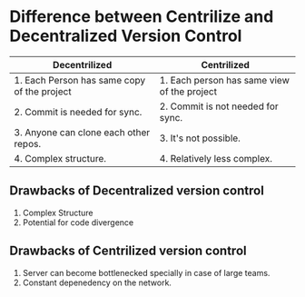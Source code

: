* Difference between Centrilize and Decentralized Version Control
| Decentrilized                               | Centrilized                                 |
|---------------------------------------------+---------------------------------------------|
| 1. Each Person has same copy of the project | 1. Each person has same view of the project |
| 2. Commit is needed for sync.               | 2. Commit is not needed for sync.           |
| 3. Anyone can clone each other repos.       | 3. It's not possible.                       |
| 4. Complex structure.                       | 4. Relatively less complex.                 |
** Drawbacks of Decentralized version control
1. Complex Structure
2. Potential for code divergence
** Drawbacks of Centrilized version control
1. Server can become bottlenecked specially in case of large teams.
2. Constant depenedency on the network.
